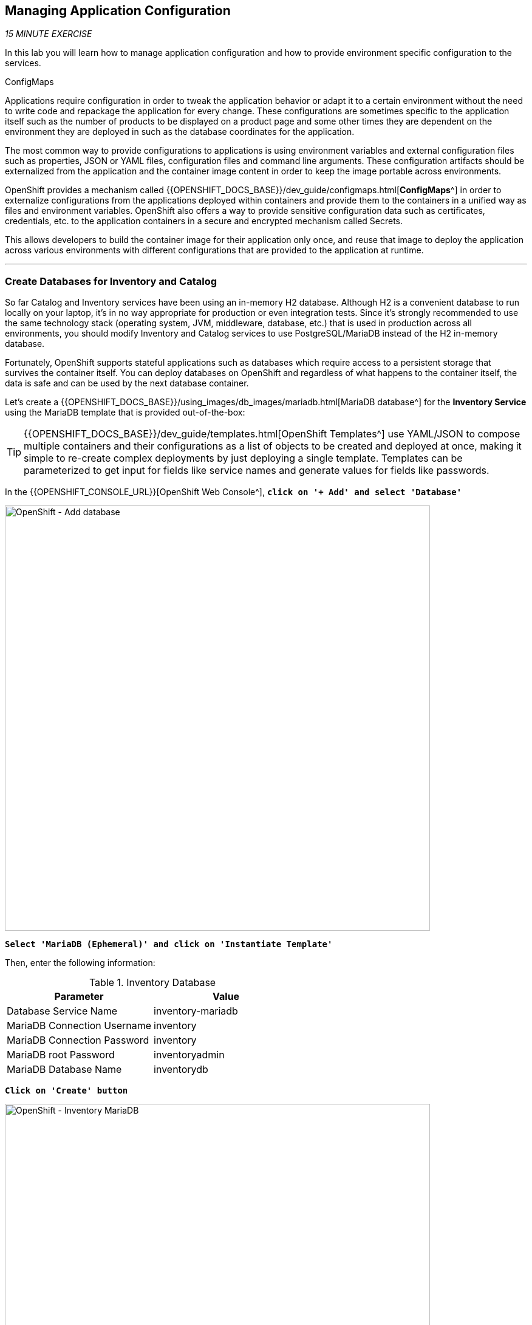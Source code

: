 == Managing Application Configuration

_15 MINUTE EXERCISE_

In this lab you will learn how to manage application configuration and how to provide environment 
specific configuration to the services.

[sidebar]
.ConfigMaps
--
Applications require configuration in order to tweak the application behavior 
or adapt it to a certain environment without the need to write code and repackage 
the application for every change. These configurations are sometimes specific to 
the application itself such as the number of products to be displayed on a product 
page and some other times they are dependent on the environment they are deployed in 
such as the database coordinates for the application.

The most common way to provide configurations to applications is using environment 
variables and external configuration files such as properties, JSON or YAML files, 
configuration files and command line arguments. These configuration artifacts
should be externalized from the application and the container image content in
order to keep the image portable across environments.

OpenShift provides a mechanism called {{OPENSHIFT_DOCS_BASE}}/dev_guide/configmaps.html[**ConfigMaps**^] 
in order to externalize configurations 
from the applications deployed within containers and provide them to the containers 
in a unified way as files and environment variables. OpenShift also offers a way to 
provide sensitive configuration data such as certificates, credentials, etc. to the 
application containers in a secure and encrypted mechanism called Secrets.

This allows developers to build the container image for their application only once, 
and reuse that image to deploy the application across various environments with 
different configurations that are provided to the application at runtime.
--

'''

===  Create Databases for Inventory and Catalog

So far Catalog and Inventory services have been using an in-memory H2 database. Although H2 
is a convenient database to run locally on your laptop, it's in no way appropriate for production or 
even integration tests. Since it's strongly recommended to use the same technology stack (operating 
system, JVM, middleware, database, etc.) that is used in production across all environments, you 
should modify Inventory and Catalog services to use PostgreSQL/MariaDB instead of the H2 in-memory database.

Fortunately, OpenShift supports stateful applications such as databases which require access to 
a persistent storage that survives the container itself. You can deploy databases on OpenShift and 
regardless of what happens to the container itself, the data is safe and can be used by the next 
database container.

Let's create a {{OPENSHIFT_DOCS_BASE}}/using_images/db_images/mariadb.html[MariaDB database^] 
for the **Inventory Service** using the MariaDB template that is provided out-of-the-box:

[TIP]
====
{{OPENSHIFT_DOCS_BASE}}/dev_guide/templates.html[OpenShift Templates^] use YAML/JSON to compose 
multiple containers and their configurations as a list of objects to be created and deployed at once, 
making it simple to re-create complex deployments by just deploying a single template. Templates can 
be parameterized to get input for fields like service names and generate values for fields like passwords.
====

In the {{OPENSHIFT_CONSOLE_URL}}[OpenShift Web Console^], `*click on '+ Add' and select 'Database'*`

image:{% image_path openshift-add-database.png %}[OpenShift - Add database, 700]

`*Select 'MariaDB (Ephemeral)' and click on 'Instantiate Template'*`

Then, enter the following information:

.Inventory Database
[%header,cols=2*]
|===
|Parameter 
|Value

|Database Service Name
|inventory-mariadb

|MariaDB Connection Username
|inventory

|MariaDB Connection Password
|inventory

|MariaDB root Password
|inventoryadmin

|MariaDB Database Name
|inventorydb

|===

`*Click on 'Create' button*`

image:{% image_path openshift-inventory-mariadb-topology.png %}[OpenShift - Inventory MariaDB, 700]


`*click again on '+ Add' and select 'Database', delect 'PostgreSQL (Ephemeral)' and click on 'Instantiate Template'*` 
to create the Catalog Database as following:

Then, enter the following information:

.Catalog Database
[%header,cols=2*]
|===
|Parameter 
|Value

|Database Service Name
|catalog-postgresql

|PostgreSQL Connection Username
|catalog

|PostgreSQL Connection Password
|catalog

|PostgreSQL Database Name
|catalogdb

|===

`*Click on 'Create' button*`

image:{% image_path openshift-catalog-postgresql-topology.png %}[OpenShift - Catalog PostgreSQL, 700]

Now you can move on to configure the Inventory and Catalog service to use these databases.

'''

===  Externalize Quarkus (Inventory) Configuration

Quarkus supports multiple mechanisms for externalizing configurations such as environment variables, 
Maven properties, command-line arguments and more. The recommend approach for the long-term for externalizing 
configuration is however using an https://quarkus.io/guides/application-configuration-guide#overriding-properties-at-runtime[application.properties^] 
which you have already packaged within the Inventory Maven project.

In Quarkus, Driver is a build time property and cannot be overridden. So as you are going to change the database
technology, you need to change the 'quarkus.datasource.driver' parameter 
in **/projects/workshop/labs/inventory-quarkus/src/main/resources/applications.properties** and rebuild the application.

`*Edit the '/projects/workshop/labs/inventory-quarkus/pom.xml' file and replace the
'JDBC Driver - H2' dependency*`

[source,xml]
.pom.xml
----
    <dependency>
        <groupId>io.quarkus</groupId>
        <artifactId>quarkus-jdbc-mariadb</artifactId>
    </dependency>
----

`*Change the 'quarkus.datasource.driver' parameter from 
 the '/projects/workshop/labs/inventory-quarkus/src/main/resources/applications.properties' file*` as following

[source,properties]
.application.properties
----
quarkus.datasource.driver=org.mariadb.jdbc.Driver
----

[WARNING]
====
Leave the **'quarkus.datasource.url'**, **'quarkus.datasource.username'** and **'quarkus.datasource.password'**
parameters unchanged. They will be overridden later.
====

Via the command menu (Cmd+Shift+P ⌘⇧P on macOS or Ctrl+Shift+P ⌃⇧P on Windows and Linux),
`*run 'Task: Run Task...' ->  'che: Inventory - Build on OpenShift'*`

image:{% image_path che-runtask.png %}[Che - RunTask, 500]

image:{% image_path che-inventory-build-openshift.png %}[Che - Inventory Build On OpenShift, 500]

`*Create a Config Map*` with the Quarkus configuration content using the database credentials:

----
$ cat <<EOF > /projects/inventory-openshift-application.properties
quarkus.datasource.url=jdbc:mariadb://inventory-mariadb:3306/inventorydb# <1>
quarkus.datasource.username=inventory
quarkus.datasource.password=inventory
EOF
----

<1> The hostname defined for the MariaDB connection-url (inventory-mariadb) corresponds to the MariaDB service name published on OpenShift. 
This name will be resolved by the internal DNS server exposed by OpenShift and accessible to containers running on OpenShift.

And then `*create a Config Map*` that you will use to overlay on the default **application.properties** which is 
packaged in the Inventory JAR archive:

----
$ oc create configmap inventory --from-file=application.properties=/projects/inventory-openshift-application.properties # <1>
$ oc set volume dc/inventory --add --configmap-name=inventory --mount-path=/deployments/config # <2>
----
<1> Config maps hold key-value pairs. An **Inventory Config Map**
is created with **application.properties** as the key and the **content of the inventory-openshift-application.properties** as the 
value. Whenever a config map is injected into a container, it would appear as a file with the same 
name as the key, at specified path on the filesystem.
<2> Mounts the content of the **Inventory Config Map** as a file inside the **Inventory container**
at **/deployments/config/application.properties **

[TIP]
====
You can see the content of the config map in the {{OPENSHIFT_CONSOLE_URL}}[OpenShift Web Console^] or by using `*oc describe cm inventory*` command.
====

The Inventory pod gets restarted automatically due to the configuration changes. Wait till it's ready, 
and then verify that the config map is in fact injected into the container by `*running 
a shell command inside the Inventory Container*`:

----
$ oc rsh -c inventory dc/inventory cat /deployments/config/application.properties

quarkus.datasource.url=jdbc:mariadb://inventory-mariadb:3306/inventorydb
quarkus.datasource.username=inventory
quarkus.datasource.password=inventory
----

You can also connect to Inventory MariaDB database and check if the seed data is 
loaded into the database.

----
$ oc rsh dc/inventory-mariadb
----

Once connected to the MariaDB container, `*run the following*`:

[IMPORTANT]
====
Run this command inside the Inventory MariaDB container, after opening a remote shell to it.
====

----
sh-4.2$ mysql --user=$MYSQL_USER --password=$MYSQL_PASSWORD --host=$HOSTNAME --execute="select * from INVENTORY" $MYSQL_DATABASE

+--------+----------+
| itemId | quantity |
+--------+----------+
| 165613 |       45 |
| 165614 |       87 |
| 165954 |       43 |
| 329199 |       12 |
| 329299 |       35 |
| 444434 |       32 |
| 444435 |       53 |
+--------+----------+
sh-4.2$ exit
----

You have now created a config map that holds the configuration content for Inventory and can be updated 
at anytime for example when promoting the container image between environments without needing to 
modify the Inventory container image itself. 

'''

===  Externalize Spring Boot (Catalog) Configuration

You should be quite familiar with config maps by now. Spring Boot application configuration is provided 
via a properties file called **application.properties** and can be 
https://docs.spring.io/spring-boot/docs/current/reference/html/boot-features-external-config.html[overriden and overlayed via multiple mechanisms^]. 

[NOTE]
====
Check out the default Spring Boot configuration in Catalog Maven project **catalog-spring-boot/src/main/resources/application.properties**.
====

In this lab, you will configure the **Catalog Service** which is based on Spring Boot to override the default 
configuration using an alternative **application.properties** backed by a config map.

`*Create a Config Map*` with the Spring Boot configuration content using the PostgreSQL database 
credentials:

----
$ cat <<EOF > /projects/catalog-openshift-application.properties
spring.datasource.url=jdbc:postgresql://catalog-postgresql:5432/catalogdb #<1>
spring.datasource.username=catalog
spring.datasource.password=catalog
spring.datasource.driver-class-name=org.postgresql.Driver
spring.jpa.hibernate.ddl-auto=create
EOF
$ oc create configmap catalog --from-file=application.properties=/projects/catalog-openshift-application.properties
----
<1> The hostname defined for the PostgreSQL connection-url (catalog-postgresql) corresponds to the PostgreSQL service name published on OpenShift. 
This name will be resolved by the internal DNS server exposed by OpenShift and accessible to containers running on OpenShift.

The https://github.com/spring-cloud-incubator/spring-cloud-kubernetes[Spring Cloud Kubernetes^] plug-in implements 
the integration between Kubernetes and Spring Boot and is already added as a dependency to the Catalog Maven 
project. Using this dependency, Spring Boot would search for a config map (by default with the same name as 
the application) to use as the source of application configurations during application bootstrapping and 
if enabled, triggers hot reloading of beans or Spring context when changes are detected on the config map.

`*Delete the Catalog Pod*` to make it start again and look for the config maps:

----
$ oc delete pod -l deploymentconfig=catalog
----

When the Catalog container is ready, verify that the PostgreSQL database is being 
used. Check the Catalog pod logs:

----
$ oc logs -c spring-boot dc/catalog | grep hibernate.dialect

2017-08-10 21:07:51.670  INFO 1 --- [           main] org.hibernate.dialect.Dialect            : HHH000400: Using dialect: org.hibernate.dialect.PostgreSQL95Dialect
----

You can also connect to the Catalog PostgreSQL database and verify that the seed data is loaded:

----
$ oc rsh dc/catalog-postgresql
----

Once connected to the PostgreSQL container, run the following:

[IMPORTANT] 
====
Run this command inside the Catalog PostgreSQL container, after opening a remote shell to it.
====

----
sh-4.2$ psql catalogdb -U catalog -c "select item_id, name, price from product"

 item_id |            name             | price
 ----
 329299  | Red Fedora                  | 34.99
 329199  | Forge Laptop Sticker        |   8.5
 165613  | Solid Performance Polo      |  17.8
 165614  | Ogio Caliber Polo           | 28.75
 165954  | 16 oz. Vortex Tumbler       |     6
 444434  | Pebble Smart Watch          |    24
 444435  | Oculus Rift                 |   106
 444436  | Lytro Camera                |  44.3
(8 rows)

sh-4.2$ exit
----

'''

=== Explore Sensitive Configuration Data

[sidebar]
.Secrets
--
**ConfigMaps** are a superb mechanism for externalizing application configuration while keeping 
containers independent of in which environment or on what container platform they are running. 
Nevertheless, due to their clear-text nature, they are not suitable for sensitive data like 
database credentials, SSH certificates, etc. In the current lab, we used config maps for database 
credentials to simplify the steps; however, for production environments, you should opt for a more 
secure way to handle sensitive data.

Fortunately, OpenShift already provides a secure mechanism for handling sensitive data which is 
called {{OPENSHIFT_DOCS_BASE}}/dev_guide/secrets.html[**Secrets**^]. Secret objects act and are used 
similarly to config maps however with the difference that they are encrypted as they travel over the wire 
and also at rest when kept on a persistent disk. Like config maps, secrets can be injected into 
containers as environment variables or files on the filesystem using a temporary file-storage 
facility (tmpfs).
--

You won't create any secrets in this lab; however, you have already created two secrets when you created 
the PostgreSQL and MariaDB databases. The Database template by default stores 
the database credentials in a secret in the project in which it's being created:

----
$ oc describe secret catalog-postgresql

Name:            catalog-postgresql
Namespace:       coolstore
Labels:          app=catalog
                 template=postgresql-persistent-template
Annotations:     openshift.io/generated-by=OpenShiftNewApp
                 template.openshift.io/expose-database_name={.data['database-name']}
                 template.openshift.io/expose-password={.data['database-password']}
                 template.openshift.io/expose-username={.data['database-user']}

Type:     Opaque

Data
====
database-name:        7 bytes
database-password:    7 bytes
database-user:        7 bytes
----

This secret has three encrypted properties defined as **database-name**, **database-user** and **database-password** which hold 
the PostgreSQL database name, username and password values. These values are injected in the PostgreSQL container as 
environment variables and used to initialize the database.

In the {{OPENSHIFT_CONSOLE_URL}}[OpenShift Web Console^], from the **Administrator view**,
`*click on 'Workloads' -> 'Deployment Configs' -> 'DC catalog-postgresql' -> 'Environment'*`. Notice the values 
from the secret are defined as env vars on the deployment:

image:{% image_path config-psql-secret.png %}[Secrets as Env Vars,900]

That's all for this lab! You are ready to move on to the next lab.
